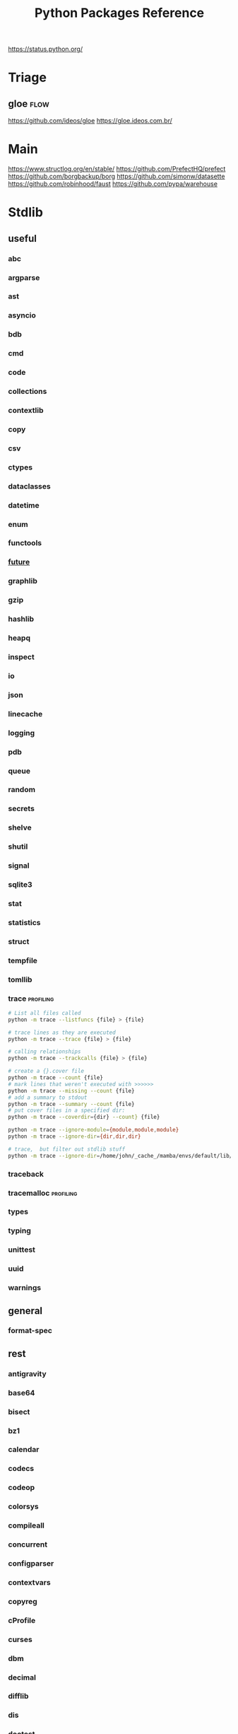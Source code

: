 #+TITLE: Python Packages Reference
#+STARTUP: packages
https://status.python.org/

* Triage

** gloe :flow:
https://github.com/ideos/gloe
https://gloe.ideos.com.br/

* Main
https://www.structlog.org/en/stable/
https://github.com/PrefectHQ/prefect
https://github.com/borgbackup/borg
https://github.com/simonw/datasette
https://github.com/robinhood/faust
https://github.com/pypa/warehouse
* Stdlib
** useful
*** abc
*** argparse
*** ast
*** asyncio
*** bdb
*** cmd
*** code
*** collections
*** contextlib
*** copy
*** csv
*** ctypes
*** dataclasses
*** datetime
*** enum
*** functools
*** __future__
*** graphlib
*** gzip
*** hashlib
*** heapq
*** inspect
*** io
*** json
*** linecache
*** logging
*** pdb
*** queue
*** random
*** secrets
*** shelve
*** shutil
*** signal
*** sqlite3
*** stat
*** statistics
*** struct
*** tempfile
*** tomllib
*** trace                                       :profiling:
#+begin_src bash :results output
# List all files called
python -m trace --listfuncs {file} > {file}
#+end_src

#+begin_src bash :results output
# trace lines as they are executed
python -m trace --trace {file} > {file}
#+end_src

#+begin_src bash :results output
# calling relationships
python -m trace --trackcalls {file} > {file}
#+end_src

#+begin_src bash :results output
# create a {}.cover file
python -m trace --count {file}
# mark lines that weren't executed with >>>>>>
python -m trace --missing --count {file}
# add a summary to stdout
python -m trace --summary --count {file}
# put cover files in a specified dir:
python -m trace --coverdir={dir} --count} {file}
#+end_src

#+begin_src bash :results output
python -m trace --ignore-module={module,module,module}
python -m trace --ignore-dir={dir,dir,dir}

# trace,  but filter out stdlib stuff
python -m trace --ignore-dir=/home/john/_cache_/mamba/envs/default/lib/python3.12/ --trace ?
#+end_src

*** traceback
*** tracemalloc                                 :profiling:
*** types
*** typing
*** unittest
*** uuid
*** warnings
** general
*** format-spec
** rest
*** antigravity
*** base64
*** bisect
*** bz1
*** calendar
*** codecs
*** codeop
*** colorsys
*** compileall
*** concurrent
*** configparser
*** contextvars
*** copyreg
*** cProfile
*** curses
*** dbm
*** decimal
*** difflib
*** dis
*** doctest
*** email
*** encodings
*** ensurepip
*** filecmp
*** fileinput
*** fnmatch
*** fractions
*** ftplib
*** genericpath
*** getopt
*** getpass
*** gettext
*** glob
*** hmac
*** html
*** http
*** idlelib
*** imaplib
*** importlib
*** ipaddress
*** keyword
*** locale
*** lzma
*** mailbox
*** mimetypes
*** modulefinder
*** multiprocessing
*** netrc
*** ntpath
*** nturl2path
*** numbers
*** opcode
*** operator
*** optparse
*** os
*** pickle
*** pickletools
*** pkgutil
*** platform
*** plistlib
*** poplib
*** posixpath
*** pprint
*** profile
*** pstats
*** pty
*** pyclbr
*** pydoc
*** quopri
*** reprlib
*** rlcompleter
*** runpy
*** sched
*** selectors
*** shlex
*** site
*** smtplib
*** socket
*** socketserver
*** ssl
*** string
*** stringprep
*** subprocess
*** symtable
*** sysconfig
*** tabnanny
*** tarfile
*** test
*** textwrap
*** this
*** threading
*** timeit
*** tkinter
*** token
*** tokenize
*** tty
*** turtle
*** turtledemo
*** urllib
*** venv
*** wave
*** weakref
*** webbrowser
*** wsgiref
*** xml
**** markupsafe
https://palletsprojects.com/p/markupsafe/
*** xmlrpc
*** zipapp
*** zipfile
*** zipimport
*** zoneinfo

* Categories
** ADB                                           :android:
*** pure-python-adb
*** adb-shell
https://github.com/JeffLIrion/adb_shell

** Algorithms

*** pyxirr                                      :finance:rust:
https://anexen.github.io/pyxirr/
*** boltons                                     :utility:
https://boltons.readthedocs.io/en/latest/
*** cycler                                      :iterator:
https://matplotlib.org/cycler/
*** dill                                        :serialization:
https://dill.readthedocs.io/en/latest/
*** dirty-equals                                :equality:
https://dirty-equals.helpmanual.io/latest/
*** editdistance                                :text_comparison:
https://github.com/roy-ht/editdistance
*** fishers-lda                                 :LDA:machine_learning:statistics:tutorial:
https://goelhardik.github.io/2016/10/04/fishers-lda/
*** frozendict                                  :immutability:
https://github.com/Marco-Sulla/python-frozendict
*** lede-algorithims                            :journalism:
https://github.com/jstray/lede-algorithms
*** more-itertools                              :iterator:
https://more-itertools.readthedocs.io/en/stable/
*** munkres                                     :credit_assignment:
https://software.clapper.org/munkres/
*** noise                                       :perlin_noise:
https://github.com/caseman/noise
*** pampy   :pattern_matching:
https://github.com/santinic/pampy
*** pylev                                       :levenshstein_distance:text_comparison:
https://github.com/hell03end/pylev3
*** py-rete                                     :rete:rule_engine:
https://github.com/cmaclell/py_rete
*** python-barcode                              :barcode:
https://python-barcode.readthedocs.io/en/stable/
*** python-qrcode                               :qrcode:
https://github.com/lincolnloop/python-qrcode
*** python-dateutil                             :datetime:
https://dateutil.readthedocs.io/en/stable/
*** scipy                                       :numerics:statistics:
https://www.scipy.org/
https://docs.scipy.org/doc/scipy/reference/index.html
*** thefuzz                                     :string_comparison:
https://github.com/seatgeek/thefuzz
*** toolz :functional_programming:iteration:reference:
https://github.com/pytoolz/toolz
*** toposort                                    :sorting:
*** validators                                  :validation:
https://python-validators.github.io/validators/
*** itsdangerous                                :validation:
https://github.com/pallets/itsdangerous
*** wfc-piano-roll                              :music:wave_function_collapse:
https://github.com/bbaltaxe/wfc-piano-roll
*** pyephem                                     :astronomy:
https://github.com/brandon-rhodes/pyephem
*** apriori                                     :association_rules:
https://github.com/asaini/Apriori
*** PRML                                        :machine_learning:pattern_recognition:
https://github.com/ctgk/PRML
*** returns                                     :monads:
https://github.com/dry-python/returns
** Apis

*** bytewax
https://github.com/bytewax/bytewax

*** ipython
**** pyheatmagic
https://github.com/csurfer/pyheatmagic
**** ipdb
https://github.com/gotcha/ipdb
*** internetarchive
https://archive.org/developers/internetarchive/installation.html
https://github.com/jjjake/internetarchive
*** mastodon-py
https://mastodonpy.readthedocs.io/en/1.5.1/
*** praw                                        :reddit:
https://github.com/praw-dev/praw
*** readthedocs
https://docs.readthedocs.io/en/stable/
*** selenium                                    :browsers:firefox:
https://github.com/mherrmann/selenium-python-helium
**** helium
*** sh                                          :executable:shell:subprocess:
https://amoffat.github.io/sh/
https://sh.readthedocs.io/en/latest/
https://github.com/amoffat/sh
*** twitter
https://developer.twitter.com/en/docs/accounts-and-users/follow-search-get-users/api-reference
https://github.com/sixohsix/twitter
*** waybackpy
https://akamhy.github.io/waybackpy/
*** yt-dlp                                      :youtube:
https://github.com/yt-dlp/yt-dlp
**** tartube                                   :gui:
https://github.com/axcore/tartube
*** LSP
**** lsp-jedi                                  :lsp:
https://github.com/fredcamps/lsp-jedi
**** lsp-server                                :lsp:
https://github.com/python-lsp/python-lsp-server
**** lspprotocol
https://github.com/microsoft/lsprotocol
**** ruff-lsp
https://github.com/astral-sh/ruff-lsp
**** pygls
https://github.com/openlawlibrary/pygls
*** calibre
https://github.com/kovidgoyal/calibre
*** orcid
https://github.com/ORCID/python-orcid
*** pronouncingpy                               :cmu_pronouncing_dict:
https://github.com/mewo2/pronouncingpy
*** verbnet
https://github.com/cu-clear/verbnet
*** keyboard
https://github.com/boppreh/keyboard
*** mouse
https://github.com/boppreh/mouse
*** pynput
https://github.com/moses-palmer/pynput
*** scapy
https://github.com/secdev/scapy
** Architecture

*** django                                      :http:server:
https://docs.djangoproject.com/en/5.0/
**** django-allauth
https://github.com/pennersr/django-allauth
**** django-rest-framework
https://github.com/encode/django-rest-framework
**** django-scheduler
https://github.com/thauber/django-schedule
**** django-debug-toolbar
https://github.com/jazzband/django-debug-toolbar
**** django-oauth-toolkit
https://github.com/jazzband/django-oauth-toolkit
*** flask                                       :http:server:
https://flask.palletsprojects.com/en/2.2.x/
**** flask-admin
https://github.com/flask-admin/flask-admin
**** flask-restful
https://github.com/flask-restful/flask-restful
**** flask-debugtoolbar
https://github.com/pallets-eco/flask-debugtoolbar
*** pexpect                                     :subprocess:
https://pexpect.readthedocs.io/en/stable/
*** platformdirs                                :operating_system:
https://github.com/platformdirs/platformdirs
*** pluggy                                      :plugins:
https://github.com/pytest-dev/pluggy
*** ptyprocess                                  :pseudo_terminal:subprocess:
https://github.com/pexpect/ptyprocess
*** pydispatcher                                :signals:
https://github.com/mcfletch/pydispatcher
*** blinker
https://github.com/jek/blinker
*** py-filelock                                 :files:
https://py-filelock.readthedocs.io/en/latest/
*** python-wires                                :plugins:signals:
https://github.com/tmontes/python-wires/
*** rabbitmq                                    :message_broker:signals:
https://www.rabbitmq.com/
*** twisted                                     :multi_threading:
https://github.com/twisted/twisted
https://docs.twisted.org/en/stable/
*** virtualenv                                  :virtual_environment:
https://virtualenv.pypa.io/en/latest/
*** waitress                                    :WSGI:http:server:
https://docs.pylonsproject.org/projects/waitress/en/stable/
*** wekzeug                                     :WSGI:http:server:
https://palletsprojects.com/p/werkzeug/
*** wiring                                      :dependency_injection:interface:plugins:
https://github.com/msiedlarek/wiring
*** wrapt                                       :decorator:monkey_patching:
https://wrapt.readthedocs.io/en/master/
*** decorator                                     :decorator:
https://github.com/micheles/decorator
*** decorator_validation                          :decorator:validation:
https://github.com/ahartlba/decorator_validation
*** hydra                                       :configuration:
https://github.com/facebookresearch/hydra
*** structlog
https://www.structlog.org/en/stable/
*** tach  :dependency:
https://github.com/gauge-sh/tach
https://gauge-sh.github.io/tach/
** Argumentation

*** ALIAS
https://github.com/Open-Argumentation/ALIAS
*** dgdl
https://github.com/siwells/DGDL
*** sadface
https://github.com/open-argumentation/SADFace
** Datastructures

*** arrow
https://arrow.apache.org/docs/python/getstarted.html

*** arrow-py                                    :datetime:
https://github.com/arrow-py/arrow

*** attrs                                       :boilerplate:
https://www.attrs.org/en/stable/
*** benedict
https://github.com/fabiocaccamo/python-benedict.git
*** bidict
https://github.com/jab/bidict
*** box                                         :doc_notation:
https://github.com/cdgriffith/Box
*** buku                                        :bookmarks:
https://github.com/jarun/Buku
*** cachetools
https://github.com/tkem/cachetools/
*** cachy                                       :caching:
https://cachy.readthedocs.io/en/latest/
*** databases
**** sqlite
**** postgresql
https://github.com/psycopg/psycopg
**** sqlalchemy
https://alembic.sqlalchemy.org/en/latest/tutorial.html
https://docs.sqlalchemy.org/en/20/
**** pony
https://github.com/ponyorm/pony/
*** datasette                                   :__come_back_to:
https://github.com/simonw/datasette
*** dotteddict                                  :dot_notation:
https://github.com/carlosescri/DottedDict
*** excel
**** openpyxl
**** pyexcel
https://github.com/pyexcel/pyexcel
**** pyexcel-io
**** pylightxl
https://github.com/PydPiper/pylightxl
*** finite state machine
https://github.com/jaypantone/FiniteStateMachines
*** furl                                        :urls:
https://github.com/gruns/furl
*** graphs
**** graphviz
https://graphviz.readthedocs.io/en/stable/
https://github.com/pygraphviz/pygraphviz/issues/398
***** pydot                                   :graphviz:
https://github.com/pydot/pydot
***** pygraphviz
https://pygraphviz.github.io/documentation/pygraphviz-1.5/index.html
https://www.graphviz.org/
**** halp                                      :hypergraph:
https://github.com/Murali-group/halp
**** hasse                                     :partial_order:
https://github.com/mvcisback/hasse
**** hypergraph                                :hypergraph:
https://github.com/ezod/hypergraph
https://github.com/lmcinnes/hypergraph
**** igraph                                    :analysis:
https://igraph.org/
**** networkx
https://networkx.github.io/
*** imagesize                                   :image_processing:
*** isbn
**** isbn-hyphenate
https://github.com/TorKlingberg/isbn_hyphenate
**** isbnlib
https://github.com/xlcnd/isbnlib
**** isbntools
https://github.com/xlcnd/isbntools
**** pyisbn
https://github.com/JNRowe/pyisbn
*** json
**** jsonschema
https://python-jsonschema.readthedocs.io/en/stable/
**** jsonlines
https://jsonlines.readthedocs.io/en/latest/
*** marshmallow                                :serialisation:
https://marshmallow.readthedocs.io/en/stable/
*** movis                                       :movies:
https://github.com/rezoo/movis
*** numpy                                       :numerics:
https://numpy.org/doc/stable/
**** bottleneck                                :numpy:
https://github.com/pydata/bottleneck
**** numexpr                                   :numpy:
https://github.com/pydata/numexpr
*** pandas                                      :data_analysis:
https://pandas.pydata.org/docs/
*** path                                        :file_path:
https://github.com/jaraco/path
*** pendulum                                    :datetime:
https://github.com/sdispater/pendulum
*** polars                                      :data_analysis:
https://docs.pola.rs/py-polars/html/reference/
*** polyfactory
https://polyfactory.litestar.dev/latest/getting-started.html
*** purl                                        :urls:
https://github.com/codeinthehole/purl
*** pydantic
https://docs.pydantic.dev/2.7/
*** pympler
https://github.com/pympler/pympler
*** pyqtree                                     :spatial:
https://karimbahgat.github.io/Pyqtree/
*** pyrsistent                                  :immutability:
https://github.com/tobgu/pyrsistent
*** pytransitions                               :FSMs:
https://github.com/pytransitions/transitions
*** toml
**** tomli
**** tomlit
**** tomli-w
https://github.com/hukkin/tomli-w
*** urllib3                                     :urls:
https://urllib3.readthedocs.io/en/stable/index.html
*** vectorfields
https://github.com/OlafHaag/VectorFields
*** XML
**** generateDS
http://www.davekuhlman.org/generateDS.html
**** pyxb
https://pyxb.sourceforge.net/
**** scrapy                                    :twisted:
https://github.com/scrapy/scrapy
**** crawlee
https://crawlee.dev/docs/quick-start
**** xmlschema
https://xmlschema.readthedocs.io/en/latest/
**** xsdata
https://xsdata.readthedocs.io/en/latest/
***** xsdata-plantuml
https://github.com/tefra/xsdata-plantuml

*** yaml
**** pyaml
https://pyyaml.org/
*** statemachine
https://github.com/fgmacedo/python-statemachine
https://python-statemachine.readthedocs.io/en/latest/
** Diagrams
*** diagrams                                    :system_diagrams:
https://github.com/mingrammer/diagrams
https://diagrams.mingrammer.com/
*** floweaver                                   :sankey_diagram:
https://github.com/ricklupton/floweaver
*** matplotlib
http://matplotlib.org
**** itermplot                                 :iterm:
https://github.com/daleroberts/itermplot
**** opinionated                               :stylesheets:
https://github.com/MNoichl/opinionated
*** palettable                                  :colours:
https://jiffyclub.github.io/palettable/
*** plotly
https://github.com/plotly/plotly.py
*** railroad-diagrams                           :parsing:
https://github.com/tabatkins/railroad-diagrams
*** seaborn
http://seaborn.pydata.org/index.html
*** stackprinter                                :profiling:stacktrace:
https://github.com/cknd/stackprinter
** Distribution
https://packaging.python.org/en/latest/guides/
*** setuptools
https://setuptools.pypa.io/en/latest/setuptools.html
**** setuptools-rust
https://github.com/PyO3/setuptools-rust
**** calver
https://github.com/di/calver
*** pip
https://pip.pypa.io/en/stable/
**** pip-chill                                    :pip:requirements:versioning:
https://github.com/rbanffy/pip-chill
**** pipreqs                                      :pip:requirements:versioning:
https://github.com/bndr/pipreqs
**** pip-review                                   :pip:
https://github.com/jgonggrijp/pip-review
*** pip-x
https://github.com/pypa/pipx
https://pipx.pypa.io/stable/

cli python apps in isolated envs
*** poetry
https://github.com/python-poetry/poetry
*** build
https://github.com/pypa/build
https://pypa-build.readthedocs.io/en/latest/
*** distlib
https://distlib.readthedocs.io/en/latest/
*** pkginfo
https://pythonhosted.org/pkginfo/

*** pkginfo2
https://github.com/nexB/pkginfo2
*** wheel
https://wheel.readthedocs.io/en/stable/
*** bumpver                                       :versioning:
https://github.com/mbarkhau/bumpver
*** python-semantic-release                       :versioning:
https://github.com/python-semantic-release/python-semantic-release
*** semantic-version                              :versioning:
https://github.com/rbarrois/python-semanticversion
*** py2app
https://github.com/ronaldoussoren/py2app
*** py2exe
https://github.com/py2exe/py2exe
*** pyinstaller
https://github.com/pyinstaller/pyinstaller
*** shiv
https://github.com/linkedin/shiv
*** conda
https://github.com/conda/conda/
*** packaging
https://packaging.pypa.io/en/stable/
** Docs
*** markdown
**** commonmark                                :markdown:
https://github.com/readthedocs/commonmark.py
**** markdown-it-py
https://github.com/executablebooks/markdown-it-py
*** pandoc
https://pandoc.org/index.html
*** pdfs
**** borb
https://github.com/jorisschellekens/borb
**** xmp-toolkit
https://python-xmp-toolkit.readthedocs.io/en/latest/
**** pdfrw
https://github.com/pmaupin/pdfrw/
**** pikepdf
https://pikepdf.readthedocs.io/en/latest/index.html
*** python-bibtexparser                         :bibtex:
https://github.com/sciunto-org/python-bibtexparser
*** pelican                                     :static_site_generator:
https://docs.getpelican.com/en/latest/
*** sphinx                                      :documentation:
https://www.sphinx-doc.org/en/master/contents.html
sphinxcontrib-applehelp
sphinxcontrib-devhelp
sphinxcontrib-htmlhelp
sphinxcontrib-jsmath
sphinxcontrib-qthelp
sphinxcontrib-serializinghtml
**** alabaster
*** pdoc
https://github.com/mitmproxy/pdoc
** Exceptions
*** better-exceptions
https://github.com/qix-/better-exceptions
*** grappa                                      :assertion:
https://github.com/grappa-py/grappa
*** pretty-errors
https://github.com/onelivesleft/PrettyErrors/
*** rich
https://rich.readthedocs.io/en/stable/introduction.html
*** crashtest
https://github.com/sdispater/crashtest
** Graphics
*** ui
**** qt
https://doc.qt.io/qtforpython-6/quickstart.html
https://www.learnpyqt.com/blog/pyqt6-vs-pyside6/
***** pyqt
https://doc.qt.io/qtforpython/
***** pyside
**** glwindow                                  :opengl:
https://github.com/cprogrammer1994/GLWindow
https://glwindow.readthedocs.io/en/latest/
**** renpy                                     :visual_novel:
https://github.com/renpy/renpy
**** wooey                                     :web_ui:
https://github.com/wooey/wooey
*** pygame
https://www.pygame.org/news
https://www.pygame.org/docs/
*** cairo
https://pycairo.readthedocs.io/en/latest/reference/context.html

on mac:
dont install cairo using conda,
brew install pkg-config libffi cairo
pip install pygobject pycairo

on linux:
apt install pkg-config libcairo2-dev libgirepository1.0-dev
pip install pygobject pycairo

*** pygobject / gi
https://gnome.pages.gitlab.gnome.org/pygobject/index.html
**** hyphae                                    :art:cairo:inconvergent:
https://github.com/inconvergent/hyphae/blob/master/hyphae.py
*** tqdm                                        :progress_bar:
https://tqdm.github.io/
*** planegeometry                               :algorithms:geometry:
https://github.com/ufkapano/planegeometry
*** pillow                                      :image_processing:
https://pillow.readthedocs.io/en/stable/
*** imageio                                     :image_processing:
https://imageio.readthedocs.io/en/stable/index.html

*** pixel-art
https://github.com/vvanirudh/Pixel-Art
*** jpeg
*** ncurses
*** pastel
*** pixman
*** moviepiy
https://github.com/Zulko/moviepy
*** wand                                        :image_processing:imagemagick:
https://github.com/emcconville/wand
*** moderngl                                    :modern_opengl:
https://moderngl.readthedocs.io/en/5.8.2/
** Linting

*** autopep8                                    :formatting:
https://github.com/hhatto/autopep8

*** pyastgrep
https://lukeplant.me.uk/blog/posts/pyastgrep-and-custom-linting/
https://github.com/spookylukey/pyastgrep/
https://semgrep.dev/docs/writing-rules/rule-ideas

*** astpath
https://github.com/hchasestevens/astpath

*** black                                       :formatting:
https://github.com/psf/black
*** flake8
**** mccabe                                    :complexity:
*** isort                                       :imports:
*** pycodestyle
*** pycycle                                     :imports:
https://github.com/bndr/pycycle
*** pyflakes
*** pylint
*** refactoring
**** refactor
https://github.com/isidentical/refactor
**** python-ftfy                               :refactoring:
https://github.com/LuminosoInsight/python-ftfy
**** rope                                      :refactoring:
https://github.com/python-rope/rope
***** ropemacs
https://github.com/python-rope/ropemacs
*** typing
**** pyright
https://github.com/Microsoft/pyright
**** typeshed
https://github.com/python/typeshed
**** mypy
**** ruff
https://github.com/astral-sh/ruff
*** yapf                                        :formatting:
https://github.com/google/yapf
*** gitlint                                     :git:
https://github.com/jorisroovers/gitlint
https://jorisroovers.com/gitlint/latest/
*** slotscheck                                  :slots:
https://github.com/ariebovenberg/slotscheck
https://slotscheck.readthedocs.io/en/latest/
*** schema                                      :validation:
https://github.com/keleshev/schema
** Logic
*** ai-toolbox                                  :MDP:POMDP:
https://github.com/Svalorzen/AI-Toolbox
*** bdsim                                       :block_diagram:dynamic_systems:
https://github.com/petercorke/bdsim
*** colubridae                                  :category_theory:
https://github.com/AlexPof/colubridae
*** discopy                                     :category_theory:string_diagrams:
https://github.com/oxford-quantum-group/discopy
*** experta                                     :expert_system:
https://github.com/nilp0inter/experta
*** mpc                                         :MPC:dynamic_systems:
https://github.com/gasagna/mpc
*** opycleid                                    :TMT:monoids:music_theory:musicology:transformational_music_analysis:
https://alexpof.github.io/opycleid/
https://github.com/AlexPof/opycleid
*** probabilistic programming
**** pomegranate                                :bayesian_network:markov_models:probalistic_programming:
https://pomegranate.readthedocs.io/en/latest/index.html
**** pymc                                      :bayesian_network:probabilistic_programming:
https://github.com/pymc-devs/pymc
**** sorobn                                    :bayesian_network:
https://github.com/MaxHalford/sorobn
*** pottasco                                    :ASP:clingo:constraint_programming:
https://potassco.org/
*** pycategories                                :category_theory:
https://gitlab.com/danielhones/pycategories
*** pysathq                                     :SAT_solving:constraint_programming:
https://pysathq.github.io/
https://pysathq.github.io/docs/html/
*** Sympy                                       :symbolic_programming:
https://docs.sympy.org/latest/guides/index.html

Comparisons: https://en.wikipedia.org/wiki/List_of_computer_algebra_systems
Sympy can't do: graphy theory, quantifier elimination, control theory, has no forumla editor
*** SMT
**** z3
https://github.com/Z3Prover/z3
**** pysmt                                     :SMT:
https://github.com/pysmt/pysmt
*** causal logic
**** causalml                                  :causal_model:
https://github.com/uber/causalml
**** dowhy                                     :causal_model:
https://github.com/py-why/dowhy
** Machine Learning
*** keras
https://keras.io/examples/
*** pytorch
https://pytorch.org/tutorials/index.html
*** tensorflow
https://www.tensorflow.org/tutorials
**** tflearn                                   :tensorflow:
https://github.com/tflearn/tflearn
**** effective tensorflow
https://github.com/vahidk/EffectiveTensorflow
*** scikit-learn
https://scikit-learn.org/stable/user_guide.html
**** scikit-plot
https://github.com/reiinakano/scikit-plot
*** nltk
http://www.nltk.org/book/
https://www.nltk.org/
*** simpy                                       :discrete_event_simulation:
https://gitlab.com/team-simpy/simpy
** Other Langs
*** cython
https://github.com/cython/cython
*** erlang
https://github.com/Pyrlang/Pyrlang
https://github.com/hdima/erlport

*** fortls                                      :fortran:
https://github.com/fortran-lang/fortls
*** llvmlite                                    :llvm:
https://github.com/numba/llvmlite
*** rust
https://github.com/PyO3/pyo3
*** prolog
**** prologterms-py                            :dsl:
https://github.com/cmungall/prologterms-py
**** pyswip                                    :prolog:
https://github.com/yuce/pyswip
**** pyswip
https://github.com/yuce/pyswip
*** ironpython                                  :csharp:
https://github.com/IronLanguages/ironpython3
** Profiling
*** coveragepy
https://github.com/nedbat/coveragepy
https://coverage.readthedocs.io/en/7.4.1/

#+begin_src bash :results output
coverage --help
#+end_src

#+RESULTS:
#+begin_example
Coverage.py, version 7.4.1 with C extension
Measure, collect, and report on code coverage in Python programs.

usage: coverage <command> [options] [args]

Commands:
    annotate    Annotate source files with execution information.
    combine     Combine a number of data files.
    debug       Display information about the internals of coverage.py
    erase       Erase previously collected coverage data.
    help        Get help on using coverage.py.
    html        Create an HTML report.
    json        Create a JSON report of coverage results.
    lcov        Create an LCOV report of coverage results.
    report      Report coverage stats on modules.
    run         Run a Python program and measure code execution.
    xml         Create an XML report of coverage results.

Use "coverage help <command>" for detailed help on any command.
Full documentation is at https://coverage.readthedocs.io/en/7.4.1
#+end_example

**** general usage
#+begin_src bash :results output
# create a .coverage cache
coverage run {file}
# then get info on it
coverage report
# or generate a web report
coverage html -d {target}
#+end_src

**** pytest

*** pyelftools                                  :DWARF:ELF:debugging:
https://github.com/eliben/pyelftools
*** py-spy
https://github.com/benfred/py-spy
*** guppy                                       :heap:profiling:
https://github.com/zhuyifei1999/guppy3/
https://zhuyifei1999.github.io/guppy3/
*** watchdog
https://pythonhosted.org/watchdog/
** Stats
*** multipy                                     :hypothesis_testing:
https://github.com/puolival/multipy
*** nlp-qrmine                                  :qualitative_research:
https://github.com/dermatologist/nlp-qrmine
*** statsmodels
https://www.statsmodels.org/stable/index.html
** System
*** pyutil                                      :monitoring:
https://github.com/giampaolo/psutil
*** supervisor
https://github.com/Supervisor/supervisor
** Task runners
*** bonobo
https://docs.bonobo-project.org/en/master/
*** spiff
https://github.com/knipknap/SpiffWorkflow
*** taskflow
https://docs.openstack.org/developer/taskflow/
*** joblib
https://joblib.readthedocs.io/
*** prefect
https://github.com/PrefectHQ/prefect
*** ansible
https://github.com/ansible/ansible
*** bitbake
https://github.com/openembedded/bitbake
*** buildout
https://github.com/buildout/buildout
*** pybuilder
https://github.com/pybuilder/pybuilder
*** celery                                      :task_queue:
https://github.com/celery/celery
**** flower
https://github.com/mher/flower
*** cmdline-provenance
https://cmdline-provenance.readthedocs.io/en/latest/
*** jenkins
https://www.jenkins.io/doc/book/installing/
*** joblib
https://joblib.readthedocs.io/en/stable/
*** luigi
https://github.com/spotify/luigi
*** petl
https://petl.readthedocs.io/en/stable/
*** pipeline-examples
https://github.com/jenkinsci/pipeline-examples
*** provenance
https://provenance.readthedocs.io/en/latest/intro-guide.html
*** pycaret
https://pycaret.gitbook.io/docs/
*** pydoit
https://github.com/pydoit/doit
*** pygrametl
https://chrthomsen.github.io/pygrametl/doc/quickstart/beginner.html
*** scons
https://github.com/SCons/scons
*** snakemake
https://github.com/snakemake/snakemake
https://github.com/leipzig/SandwichesWithSnakemake
*** vistrails
https://www.vistrails.org/usersguide/v2.2/html/
** Testing
*** pytest
https://docs.pytest.org/en/7.3.x/contents.html
**** pytest-cov
https://pytest-cov.readthedocs.io/en/latest/
**** pytest-mock
https://pytest-mock.readthedocs.io/en/latest/
**** pytest-watch
https://github.com/joeyespo/pytest-watch
*** tox
https://tox.readthedocs.io/en/latest/
*** faker                                       :data_generator:
https://github.com/joke2k/faker
*** mimesis                                     :data_generator:
https://github.com/lk-geimfari/mimesis
** Text manipulation
*** blessings                                   :terminal:
https://github.com/erikrose/blessings
*** babel                                       :internationalisation:
http://babel.pocoo.org/en/latest/
*** fonts
**** fonttools
https://github.com/fonttools/fonttools
https://fonttools.readthedocs.io/en/latest/
**** freetype
*** template engines
**** liquid                                     :template:
https://github.com/jg-rp/liquid
https://jg-rp.github.io/liquid/
**** jinja2                                    :macros:template:
https://jinja.palletsprojects.com/en/3.1.x/
**** jinja                                       :template:
https://palletsprojects.com/p/jinja/
*** nlp
**** inflect                                   :inflection:plural:
https://github.com/jaraco/inflect
**** gensim                                    :topic_models:
https://github.com/RaRe-Technologies/gensim
**** stanza
https://github.com/stanfordnlp/stanza
**** parlAI                                    :facebook:
https://github.com/facebookresearch/ParlAI
**** pywsd                                     :word_vectors:
https://github.com/alvations/pywsd
**** snowballstemmer                           :stemmer:
https://github.com/snowballstem/snowball
https://snowballstem.org/
**** spacy
https://spacy.io/
***** textacy
https://github.com/chartbeat-labs/textacy
https://textacy.readthedocs.io/en/latest/
**** textblob
https://textblob.readthedocs.io/en/dev/index.html
**** wordnet-to-json                           :wordnet:
https://github.com/fluhus/wordnet-to-json
**** wordvectors                               :word_vectors:
https://github.com/Kyubyong/wordvectors
**** humanfriendly                             :numbers:
https://github.com/xolox/python-humanfriendly
*** parsing
**** argh                                      :arg_parsing:cli:
https://argh.readthedocs.io/en/latest/
**** astpath                                   :XPATH:ast:
https://github.com/hchasestevens/astpath
**** astroid                                   :ast:
https://pylint.pycqa.org/projects/astroid/en/latest/index.html
**** beautifulsoup                             :html:xml:
https://beautiful-soup-4.readthedocs.io/en/latest/
**** cleo                                      :arg_parsing:cli:
https://github.com/python-poetry/cleo
***** clikit
**** click                                     :arg_parsing:cli:
https://palletsprojects.com/p/click/
**** construct                                 :binary:
https://construct.readthedocs.io/en/latest/intro.html
**** et-xmlfile                                :xml:
https://github.com/compyman/et_xmlfile
**** html5lib                                  :html:
https://github.com/html5lib/html5lib-python
**** isobar                                    :music:
https://ideoforms.github.io/isobar/
**** musicpy                                   :music:
https://github.com/Rainbow-Dreamer/musicpy
**** orgparse                                  :org_file:
https://github.com/karlicoss/orgparse
**** parso                                     :jedi:python:
https://parso.readthedocs.io/en/latest/
**** pycparser                                 :c_lang:
https://github.com/eliben/pycparser
**** pygments
https://pygments.org/docs/
**** pyparsing
https://pyparsing-docs.readthedocs.io/en/latest/whats_new_in_3_0_0.html#new-features
**** sc3                                       :supercollider:
https://github.com/smrg-lm/sc3
**** supriya                                   :supercollider:
https://github.com/josiah-wolf-oberholtzer/supriya
**** typer                                     :arg_parsing:cli:
https://github.com/tiangolo/typer
*** cssutils
https://pypi.org/project/cssutils/
*** pylatexenc                                  :latex:
https://github.com/phfaist/pylatexenc
*** swda                                        :damsl:
https://github.com/cgpotts/swda
*** texttable                                   :ascii:tables:
https://github.com/foutaise/texttable/
*** colour
**** ansicolors
**** colorama
https://github.com/tartley/colorama
**** sty
https://github.com/feluxe/sty
**** termcolor
("python -m termcolor " for a test print)
* Misc
** awesome-python
https://github.com/vinta/awesome-python
** algos                                         :c_lang:c_plus_cplus:go_lang:implementations:java:
https://github.com/iiitv/algos
** subtyping
https://rednafi.github.io/reflections/structural-subtyping-in-python.html

** cookbooks
https://scipy.github.io/old-wiki/pages/Cookbook/SavitzkyGolay
*** python-koans
https://github.com/gregmalcolm/python_koans
*** pytudes
https://github.com/norvig/pytudes
** ppl
https://mrandri19.github.io/2022/01/12/a-PPL-in-70-lines-of-python.html
** tkinter-by-example
https://github.com/Dvlv/Tkinter-By-Example
** anti-patterns
https://docs.quantifiedcode.com/python-anti-patterns/index.html
** rmzoo                                         :math:
https://rmzoo.math.uconn.edu/
** clips
https://github.com/hsmfawaz/Chat-Bot-Using-python-and-ClIPS
** data science handbook
https://github.com/jakevdp/PythonDataScienceHandbook
** intro2stats
https://github.com/rouseguy/intro2stats
** learning-curves
https://utkuufuk.com/2018/05/04/learning-curves/
** probabilistic programming
https://github.com/CamDavidsonPilon/Probabilistic-Programming-and-Bayesian-Methods-for-Hackers
** statistical analysis
https://github.com/fonnesbeck/statistical-analysis-python-tutorial
** textvae                                       :machine_learning:theano:
https://github.com/stas-semeniuta/textvae
** weed                                          :data_analysis:
https://github.com/amitkaps/weed
** http.server
#+NAME: http server one liner
#+begin_src bash :results output
python -m http.server 8000
#+end_src

#+RESULTS: http server one liner


* Environments
** Core
- beautifulsoup4
- boltons
- build
- bumpver
- construct
- coverage
- dirty-equals
- flask
- humanfriendly
- isort
- jedi
- matplotlib
- more-itertools
- mypy
- networkx
- numpy
- pandas
- pip
- pip-review
- pipreqs
- pony
- pre-commit
- pycodestyle
- pycycle
- pygments
- pylint
- pyparsing
- pyqtree
- pyright
- pytest
- pytest-mock
- regex
- rich
- scipy
- seaborn
- setuptools
- sqlalchemy
- sh
- sphinx
- sqlite
- stackprinter
- statsmodels
- sty
- sympy
- thefuzz
- tqdm
- validators
- wheel

** To Make Core
- dowhy
- https://github.com/astral-sh/ruff
- https://github.com/astral-sh/ruff-lsp
- https://github.com/openlawlibrary/pygls
- llvmlite
- cachetools
- rope
- pydot
- marshmallow
- pyexcel or similar
- floweaver
- plotly
- pillow
- python.app (conda, for pythonw)

** Alt Cores
clingo, z3, pysmt, pyswip, pomegranate

astroid
textblob, inflect, pronouncingpy, spacy

** Links
https://www.bitecode.dev/p/python-312-what-didnt-make-the-headlines
